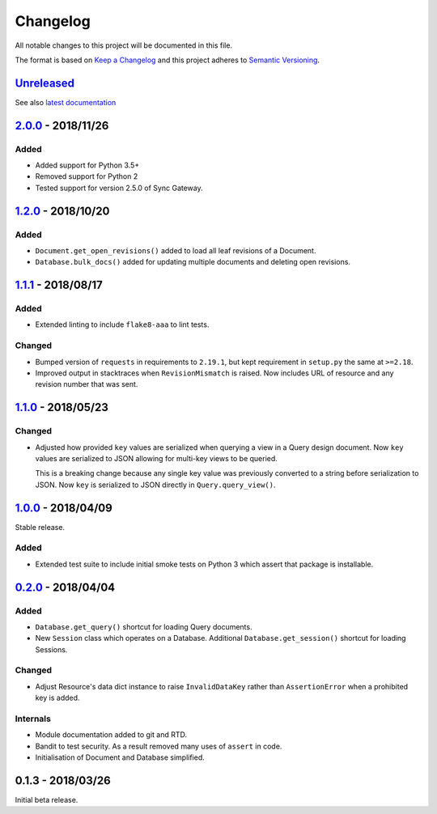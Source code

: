 Changelog
=========

All notable changes to this project will be documented in this file.

The format is based on `Keep a Changelog
<http://keepachangelog.com/en/1.0.0/>`_ and this project adheres to `Semantic
Versioning <http://semver.org/spec/v2.0.0.html>`_.


Unreleased_
-----------

See also `latest documentation
<https://pysyncgateway.readthedocs.io/en/latest/>`_

2.0.0_ - 2018/11/26
-------------------

Added
.....

* Added support for Python 3.5+
* Removed support for Python 2
* Tested support for version 2.5.0 of Sync Gateway.

1.2.0_ - 2018/10/20
-------------------

Added
.....

* ``Document.get_open_revisions()`` added to load all leaf revisions of a
  Document.

* ``Database.bulk_docs()`` added for updating multiple documents and deleting
  open revisions.

1.1.1_ - 2018/08/17
-------------------

Added
.....

* Extended linting to include ``flake8-aaa`` to lint tests.

Changed
.......

* Bumped version of ``requests`` in requirements to ``2.19.1``, but kept
  requirement in ``setup.py`` the same at ``>=2.18``.

* Improved output in stacktraces when ``RevisionMismatch`` is raised. Now
  includes URL of resource and any revision number that was sent.

1.1.0_ - 2018/05/23
-------------------

Changed
.......

* Adjusted how provided ``key`` values are serialized when querying a view in a
  Query design document. Now ``key`` values are serialized to JSON allowing for
  multi-key views to be queried.

  This is a breaking change because any single key value was previously
  converted to a string before serialization to JSON. Now ``key`` is serialized
  to JSON directly in ``Query.query_view()``.


1.0.0_ - 2018/04/09
-------------------

Stable release.

Added
.....

* Extended test suite to include initial smoke tests on Python 3 which assert
  that package is installable.


0.2.0_ - 2018/04/04
-------------------

Added
.....

* ``Database.get_query()`` shortcut for loading Query documents.

* New ``Session`` class which operates on a Database. Additional
  ``Database.get_session()`` shortcut for loading Sessions.

Changed
.......

* Adjust Resource's data dict instance to raise ``InvalidDataKey`` rather than
  ``AssertionError`` when a prohibited key is added.

Internals
.........

* Module documentation added to git and RTD.

* Bandit to test security. As a result removed many uses of ``assert`` in code.

* Initialisation of Document and Database simplified.


0.1.3 - 2018/03/26
------------------

Initial beta release.

.. _Unreleased: https://github.com/constructpm/pysyncgateway/compare/v2.0.0...HEAD
.. _2.0.0: https://github.com/constructpm/pysyncgateway/compare/v1.2.0...v2.0.0
.. _1.2.0: https://github.com/constructpm/pysyncgateway/compare/v1.1.1...v1.2.0
.. _1.1.1: https://github.com/constructpm/pysyncgateway/compare/v1.1.0...v1.1.1
.. _1.1.0: https://github.com/constructpm/pysyncgateway/compare/v1.0.0...v1.1.0
.. _1.0.0: https://github.com/constructpm/pysyncgateway/compare/v0.2.0...v1.0.0
.. _0.2.0: https://github.com/constructpm/pysyncgateway/compare/v0.1.3...v0.2.0
